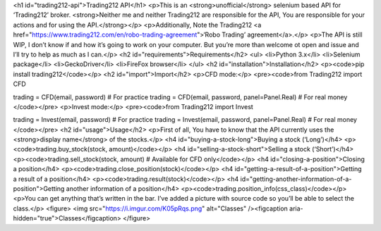<h1 id="trading212-api">Trading212 API</h1>
<p>This is an <strong>unofficial</strong> selenium based API for ‘Trading212’ broker. <strong>Neither me and neither Trading212 are responsible for the API, You are responsible for your actions and for using the API.</strong></p>
<p>Additionally, Note the Trading212 <a href="https://www.trading212.com/en/robo-trading-agreement">‘Robo Trading’ agreement</a>.</p>
<p>The API is still WIP, I don’t know if and how it’s going to work on your computer. But you’re more than welcome ot open and issue and I’ll try to help as much as I can.</p>
<h2 id="requirements">Requirements</h2>
<ul>
<li>Python 3.x</li>
<li>Selenium package</li>
<li>GeckoDriver</li>
<li>FireFox browser</li>
</ul>
<h2 id="installation">Installation</h2>
<p><code>pip install trading212</code></p>
<h2 id="import">Import</h2>
<p>CFD mode:</p>
<pre><code>from Trading212 import CFD

trading = CFD(email, password) # For practice
trading = CFD(email, password, panel=Panel.Real) # For real money
</code></pre>
<p>Invest mode:</p>
<pre><code>from Trading212 import Invest

trading = Invest(email, password) # For practice
trading = Invest(email, password, panel=Panel.Real) # For real money
</code></pre>
<h2 id="usage">Usage</h2>
<p>First of all, You have to know that the API currently uses the <strong>display name</strong> of the stocks.</p>
<h4 id="buying-a-stock-long">Buying a stock (‘Long’)</h4>
<p><code>trading.buy_stock(stock, amount)</code></p>
<h4 id="selling-a-stock-short">Selling a stock (‘Short’)</h4>
<p><code>trading.sell_stock(stock, amount) # Available for CFD only</code></p>
<h4 id="closing-a-position">Closing a position</h4>
<p><code>trading.close_position(stock)</code></p>
<h4 id="getting-a-result-of-a-position">Getting a result of a position</h4>
<p><code>trading.result(stock)</code></p>
<h4 id="getting-another-information-of-a-position">Getting another information of a position</h4>
<p><code>trading.position_info(css_class)</code></p>
<p>You can get anything that’s written in the bar. I’ve added a picture with source code so you’ll be able to select the class.</p>
<figure>
<img src="https://i.imgur.com/K05pRqs.png" alt="Classes" /><figcaption aria-hidden="true">Classes</figcaption>
</figure>
